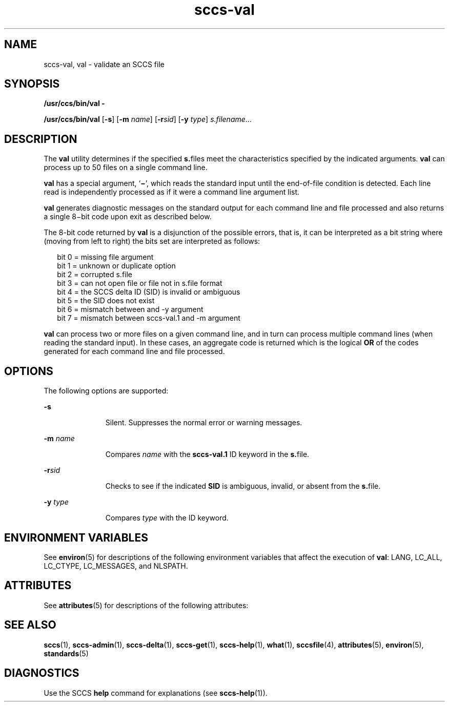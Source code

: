 '\" te
.\" CDDL HEADER START
.\"
.\" The contents of this file are subject to the terms of the
.\" Common Development and Distribution License (the "License").  
.\" You may not use this file except in compliance with the License.
.\"
.\" You can obtain a copy of the license at usr/src/OPENSOLARIS.LICENSE
.\" or http://www.opensolaris.org/os/licensing.
.\" See the License for the specific language governing permissions
.\" and limitations under the License.
.\"
.\" When distributing Covered Code, include this CDDL HEADER in each
.\" file and include the License file at usr/src/OPENSOLARIS.LICENSE.
.\" If applicable, add the following below this CDDL HEADER, with the
.\" fields enclosed by brackets "[]" replaced with your own identifying
.\" information: Portions Copyright [yyyy] [name of copyright owner]
.\"
.\" CDDL HEADER END
.\"  Copyright (c) 2002, Sun Microsystems, Inc. All Rights Reserved
.TH sccs-val 1 "30 Sep 2002" "SunOS 5.11" "User Commands"
.SH NAME
sccs-val, val \- validate an SCCS file
.SH SYNOPSIS
.LP
.nf
\fB/usr/ccs/bin/val\fR \fB-\fR
.fi

.LP
.nf
\fB/usr/ccs/bin/val\fR [\fB-s\fR] [\fB-m\fR \fIname\fR] [\fB-r\fR\fIsid\fR] [\fB-y\fR \fItype\fR] \fIs.filename\fR...
.fi

.SH DESCRIPTION
.LP
The \fBval\fR utility determines if the specified \fBs.\fRfiles meet the characteristics specified by the indicated arguments. \fBval\fR can process up to 50 files on a single command line.
.LP
\fBval\fR has a special argument, `\fB\(mi\fR', which reads the standard input until the end-of-file condition is detected. Each line read is independently processed as if it were a command line argument list.
.LP
\fBval\fR generates diagnostic messages on the standard output for each command line and file processed and also returns a single 8\(mibit code upon exit as described below.
.LP
The 8-bit code returned by \fBval\fR is a disjunction of the possible errors, that is, it can be interpreted as a bit string where (moving from left to right) the bits set are interpreted as follows:
.sp
.in +2
.nf
bit 0 = missing file argument
bit 1 = unknown or duplicate option
bit 2 = corrupted s.file
bit 3 = can not open file or file not in s.file format
bit 4 = the SCCS delta ID (SID) is invalid or ambiguous
bit 5 = the SID does not exist
bit 6 = mismatch between  and -y argument
bit 7 = mismatch between sccs-val.1 and -m argument
.fi
.in -2
.sp

.LP
\fBval\fR can process two or more files on a given command line, and in turn can process multiple command lines (when reading the standard input). In these cases, an aggregate code is returned which is the logical \fBOR\fR of the codes generated for each command line and file processed.
.SH OPTIONS
.LP
The following options are supported:
.sp
.ne 2
.mk
.na
\fB\fB-s\fR\fR
.ad
.RS 11n
.rt  
Silent.  Suppresses the normal error or warning messages.
.RE

.sp
.ne 2
.mk
.na
\fB\fB-m\fR \fIname\fR\fR
.ad
.RS 11n
.rt  
Compares \fIname\fR with the \fBsccs-val.1\fR ID keyword in the \fBs.\fRfile.
.RE

.sp
.ne 2
.mk
.na
\fB\fB-r\fR\fIsid\fR\fR
.ad
.RS 11n
.rt  
Checks to see if the indicated \fBSID\fR is ambiguous, invalid, or absent from the \fBs.\fRfile.
.RE

.sp
.ne 2
.mk
.na
\fB\fB-y\fR \fItype\fR\fR
.ad
.RS 11n
.rt  
Compares \fItype\fR with the \fB\fR ID keyword.
.RE

.SH ENVIRONMENT VARIABLES
.LP
See \fBenviron\fR(5) for descriptions of the following environment variables that affect the execution of \fBval\fR: LANG, LC_ALL, LC_CTYPE, LC_MESSAGES, and NLSPATH.
.SH ATTRIBUTES
.LP
See \fBattributes\fR(5) for descriptions of the following attributes:
.sp

.sp
.TS
tab() box;
cw(2.75i) |cw(2.75i) 
lw(2.75i) |lw(2.75i) 
.
ATTRIBUTE TYPEATTRIBUTE VALUE
_
AvailabilitySUNWsprot
_
Interface StabilityStandard
.TE

.SH SEE ALSO
.LP
\fBsccs\fR(1), \fBsccs-admin\fR(1), \fBsccs-delta\fR(1), \fBsccs-get\fR(1), \fBsccs-help\fR(1), \fBwhat\fR(1), \fBsccsfile\fR(4), \fBattributes\fR(5), \fBenviron\fR(5), \fBstandards\fR(5)
.SH DIAGNOSTICS
.LP
Use the SCCS \fBhelp\fR command for explanations (see \fBsccs-help\fR(1)).
